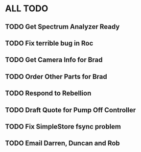 * ALL TODO
** TODO Get Spectrum Analyzer Ready
** TODO Fix terrible bug in Roc
** TODO Get Camera Info for Brad
** TODO Order Other Parts for Brad
** TODO Respond to Rebellion
** TODO Draft Quote for Pump Off Controller
** TODO Fix SimpleStore fsync problem
** TODO Email Darren, Duncan and Rob
